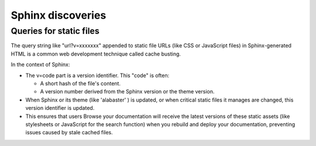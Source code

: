 ####################
Sphinx discoveries
####################

***************************
Queries for static files
***************************

The query string like "url?v=xxxxxxx" appended to static file URLs
(like CSS or JavaScript files) in Sphinx-generated HTML
is a common web development technique called cache busting.

In the context of Sphinx:

* The v=code part is a version identifier. This "code" is often:

  * A short hash of the file's content.
  * A version number derived from the Sphinx version or the theme version.

* When Sphinx or its theme (like 'alabaster' ) is updated,
  or when critical static files it manages are changed,
  this version identifier is updated.
* This ensures that users Browse your documentation will
  receive the latest versions of these static assets
  (like stylesheets or JavaScript for the search function)
  when you rebuild and deploy your documentation,
  preventing issues caused by stale cached files.
